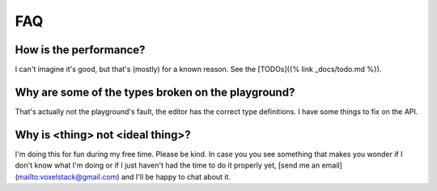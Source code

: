 FAQ
===

How is the performance?
-----------------------
I can't imagine it's good, but that's (mostly) for a known reason. See the [TODOs]({% link _docs/todo.md %}).

Why are some of the types broken on the playground?
---------------------------------------------------

That's actually not the playground's fault, the editor has the correct type definitions. I have some things to fix on the API.

Why is <thing> not <ideal thing>?
------------------------------------

I'm doing this for fun during my free time. Please be kind.
In case you you see something that makes you wonder if I don't know what I'm doing or if I just haven't had the time to do it properly yet, [send me an email](mailto:voxelstack@gmail.com) and I'll be happy to chat about it.
